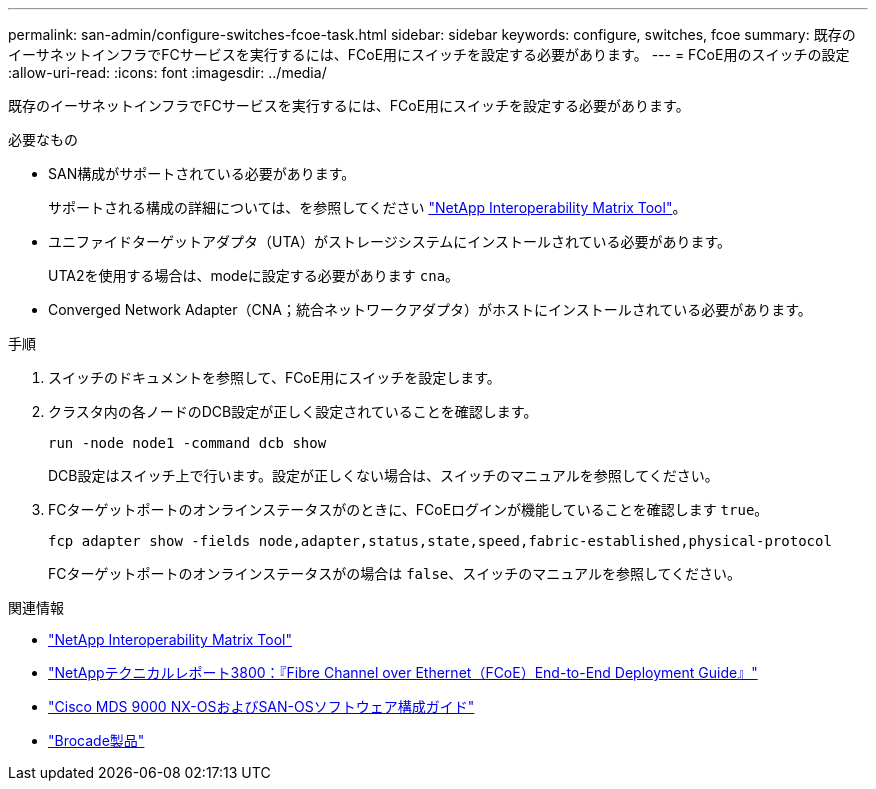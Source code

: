 ---
permalink: san-admin/configure-switches-fcoe-task.html 
sidebar: sidebar 
keywords: configure, switches, fcoe 
summary: 既存のイーサネットインフラでFCサービスを実行するには、FCoE用にスイッチを設定する必要があります。 
---
= FCoE用のスイッチの設定
:allow-uri-read: 
:icons: font
:imagesdir: ../media/


[role="lead"]
既存のイーサネットインフラでFCサービスを実行するには、FCoE用にスイッチを設定する必要があります。

.必要なもの
* SAN構成がサポートされている必要があります。
+
サポートされる構成の詳細については、を参照してください https://mysupport.netapp.com/matrix["NetApp Interoperability Matrix Tool"^]。

* ユニファイドターゲットアダプタ（UTA）がストレージシステムにインストールされている必要があります。
+
UTA2を使用する場合は、modeに設定する必要があります `cna`。

* Converged Network Adapter（CNA；統合ネットワークアダプタ）がホストにインストールされている必要があります。


.手順
. スイッチのドキュメントを参照して、FCoE用にスイッチを設定します。
. クラスタ内の各ノードのDCB設定が正しく設定されていることを確認します。
+
[source, cli]
----
run -node node1 -command dcb show
----
+
DCB設定はスイッチ上で行います。設定が正しくない場合は、スイッチのマニュアルを参照してください。

. FCターゲットポートのオンラインステータスがのときに、FCoEログインが機能していることを確認します `true`。
+
[source, cli]
----
fcp adapter show -fields node,adapter,status,state,speed,fabric-established,physical-protocol
----
+
FCターゲットポートのオンラインステータスがの場合は `false`、スイッチのマニュアルを参照してください。



.関連情報
* https://mysupport.netapp.com/matrix["NetApp Interoperability Matrix Tool"^]
* https://www.netapp.com/pdf.html?item=/media/19674-tr-3800.pdf["NetAppテクニカルレポート3800：『Fibre Channel over Ethernet（FCoE）End-to-End Deployment Guide』"^]
* http://www.cisco.com/en/US/products/ps5989/products_installation_and_configuration_guides_list.html["Cisco MDS 9000 NX-OSおよびSAN-OSソフトウェア構成ガイド"]
* http://www.brocade.com/products/all/index.page["Brocade製品"]

